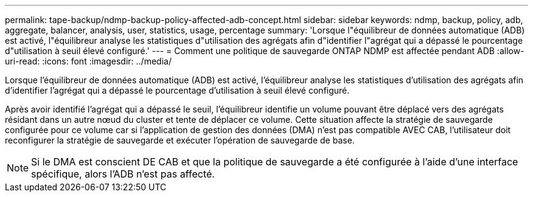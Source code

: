 ---
permalink: tape-backup/ndmp-backup-policy-affected-adb-concept.html 
sidebar: sidebar 
keywords: ndmp, backup, policy, adb, aggregate, balancer, analysis, user, statistics, usage, percentage 
summary: 'Lorsque l"équilibreur de données automatique (ADB) est activé, l"équilibreur analyse les statistiques d"utilisation des agrégats afin d"identifier l"agrégat qui a dépassé le pourcentage d"utilisation à seuil élevé configuré.' 
---
= Comment une politique de sauvegarde ONTAP NDMP est affectée pendant ADB
:allow-uri-read: 
:icons: font
:imagesdir: ../media/


[role="lead"]
Lorsque l'équilibreur de données automatique (ADB) est activé, l'équilibreur analyse les statistiques d'utilisation des agrégats afin d'identifier l'agrégat qui a dépassé le pourcentage d'utilisation à seuil élevé configuré.

Après avoir identifié l'agrégat qui a dépassé le seuil, l'équilibreur identifie un volume pouvant être déplacé vers des agrégats résidant dans un autre nœud du cluster et tente de déplacer ce volume. Cette situation affecte la stratégie de sauvegarde configurée pour ce volume car si l'application de gestion des données (DMA) n'est pas compatible AVEC CAB, l'utilisateur doit reconfigurer la stratégie de sauvegarde et exécuter l'opération de sauvegarde de base.

[NOTE]
====
Si le DMA est conscient DE CAB et que la politique de sauvegarde a été configurée à l'aide d'une interface spécifique, alors l'ADB n'est pas affecté.

====